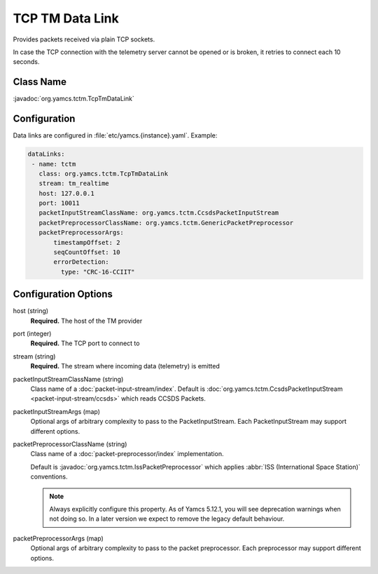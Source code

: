 TCP TM Data Link
================

Provides packets received via plain TCP sockets.

In case the TCP connection with the telemetry server cannot be opened or is broken, it retries to connect each 10 seconds.


Class Name
----------

:javadoc:`org.yamcs.tctm.TcpTmDataLink`


Configuration
-------------

Data links are configured in :file:`etc/yamcs.{instance}.yaml`. Example:

.. code-block:: yaml

   dataLinks:
    - name: tctm
      class: org.yamcs.tctm.TcpTmDataLink
      stream: tm_realtime
      host: 127.0.0.1
      port: 10011
      packetInputStreamClassName: org.yamcs.tctm.CcsdsPacketInputStream
      packetPreprocessorClassName: org.yamcs.tctm.GenericPacketPreprocessor
      packetPreprocessorArgs:
          timestampOffset: 2
          seqCountOffset: 10
          errorDetection:
            type: "CRC-16-CCIIT"


Configuration Options
---------------------

host (string)
    **Required.** The host of the TM provider

port (integer)
    **Required.** The TCP port to connect to

stream (string)
    **Required.** The stream where incoming data (telemetry) is emitted

packetInputStreamClassName (string)
    Class name of a :doc:`packet-input-stream/index`. Default is :doc:`org.yamcs.tctm.CcsdsPacketInputStream <packet-input-stream/ccsds>` which reads CCSDS Packets.

packetInputStreamArgs (map)
    Optional args of arbitrary complexity to pass to the PacketInputStream. Each PacketInputStream may support different options.

packetPreprocessorClassName (string)
    Class name of a :doc:`packet-preprocessor/index` implementation.
    
    Default is :javadoc:`org.yamcs.tctm.IssPacketPreprocessor` which applies :abbr:`ISS (International Space Station)` conventions.
    
    .. note::
        Always explicitly configure this property. As of Yamcs 5.12.1, you will see deprecation warnings when not doing so. In a later version we expect to remove the legacy default behaviour.

packetPreprocessorArgs (map)
    Optional args of arbitrary complexity to pass to the packet preprocessor. Each preprocessor may support different options.
